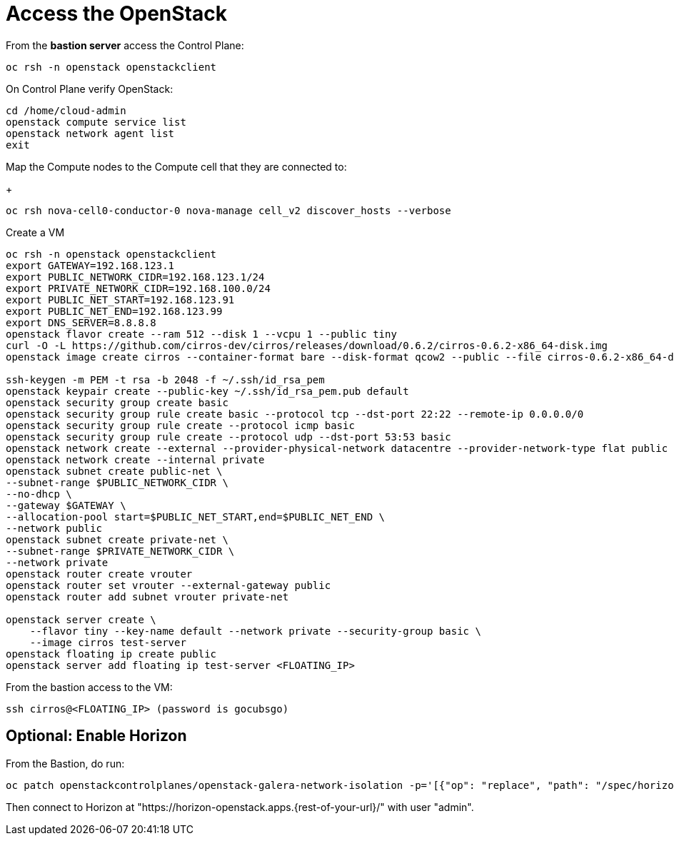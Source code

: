 = Access the OpenStack

From the *bastion server* access the Control Plane:

[source,bash]
----
oc rsh -n openstack openstackclient
----

On Control Plane verify OpenStack:

[source,bash]
----
cd /home/cloud-admin
openstack compute service list
openstack network agent list
exit
----

Map the Compute nodes to the Compute cell that they are connected to:
+
[source,bash]
----
oc rsh nova-cell0-conductor-0 nova-manage cell_v2 discover_hosts --verbose
----

Create a VM

[source,bash]
----
oc rsh -n openstack openstackclient
export GATEWAY=192.168.123.1
export PUBLIC_NETWORK_CIDR=192.168.123.1/24
export PRIVATE_NETWORK_CIDR=192.168.100.0/24
export PUBLIC_NET_START=192.168.123.91
export PUBLIC_NET_END=192.168.123.99
export DNS_SERVER=8.8.8.8
openstack flavor create --ram 512 --disk 1 --vcpu 1 --public tiny
curl -O -L https://github.com/cirros-dev/cirros/releases/download/0.6.2/cirros-0.6.2-x86_64-disk.img
openstack image create cirros --container-format bare --disk-format qcow2 --public --file cirros-0.6.2-x86_64-disk.img

ssh-keygen -m PEM -t rsa -b 2048 -f ~/.ssh/id_rsa_pem
openstack keypair create --public-key ~/.ssh/id_rsa_pem.pub default
openstack security group create basic
openstack security group rule create basic --protocol tcp --dst-port 22:22 --remote-ip 0.0.0.0/0
openstack security group rule create --protocol icmp basic
openstack security group rule create --protocol udp --dst-port 53:53 basic
openstack network create --external --provider-physical-network datacentre --provider-network-type flat public
openstack network create --internal private
openstack subnet create public-net \
--subnet-range $PUBLIC_NETWORK_CIDR \
--no-dhcp \
--gateway $GATEWAY \
--allocation-pool start=$PUBLIC_NET_START,end=$PUBLIC_NET_END \
--network public
openstack subnet create private-net \
--subnet-range $PRIVATE_NETWORK_CIDR \
--network private
openstack router create vrouter
openstack router set vrouter --external-gateway public
openstack router add subnet vrouter private-net

openstack server create \
    --flavor tiny --key-name default --network private --security-group basic \
    --image cirros test-server
openstack floating ip create public
openstack server add floating ip test-server <FLOATING_IP>
----

From the bastion access to the VM:

[source,bash]
----
ssh cirros@<FLOATING_IP> (password is gocubsgo)
----

== Optional: Enable Horizon

From the Bastion, do run:

[source,bash]
----
oc patch openstackcontrolplanes/openstack-galera-network-isolation -p='[{"op": "replace", "path": "/spec/horizon/enabled", "value": true}]' --type json
----

Then connect to Horizon at "https://horizon-openstack.apps.{rest-of-your-url}/" with user "admin".
